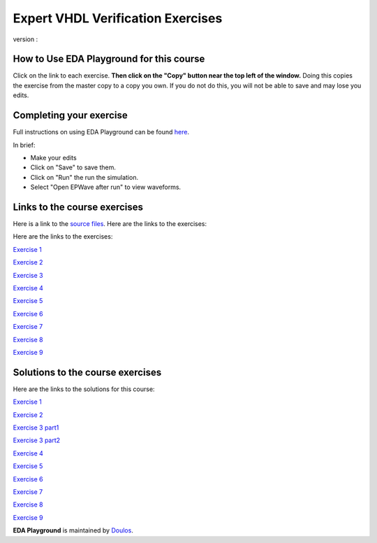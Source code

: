 ##################################
Expert VHDL Verification Exercises
##################################

version : 

*****************************************
How to Use EDA Playground for this course
*****************************************

Click on the link to each exercise. **Then click on the "Copy" button near the top left of the window.** Doing this copies the exercise from the master copy to a copy you own. If you do not do this, you will not be able to save and may lose you edits. 


************************
Completing your exercise
************************

Full instructions on using EDA Playground can be found `here <http://eda-playground.readthedocs.org/en/latest/>`_.

In brief:

* Make your edits

* Click on "Save" to save them.

* Click on "Run" the run the simulation.

* Select "Open EPWave after run" to view waveforms.


*****************************
Links to the course exercises
*****************************

Here is a link to the `source files <https://www.edaplayground.com/x/5dZJ>`_. Here are the links to the exercises:

Here are the links to the exercises:

`Exercise 1  <https://www.edaplayground.com/x/5tw_>`_
              
`Exercise 2  <https://www.edaplayground.com/x/cmM>`_
              
`Exercise 3  <https://www.edaplayground.com/x/2AYj>`_
              
`Exercise 4  <https://www.edaplayground.com/x/2hL8>`_
              
`Exercise 5  <https://www.edaplayground.com/x/3F7W>`_
              
`Exercise 6  <https://www.edaplayground.com/x/3mtu>`_
              
`Exercise 7  <https://www.edaplayground.com/x/4KfH>`_
              
`Exercise 8  <https://www.edaplayground.com/x/4sSf>`_
              
`Exercise 9  <https://www.edaplayground.com/x/6EKG>`_

*********************************
Solutions to the course exercises
*********************************

Here are the links to the solutions for this course:
  
`Exercise 1  <https://www.edaplayground.com/x/yVv>`_
              
`Exercise 2  <https://www.edaplayground.com/x/5jxc>`_
              
`Exercise 3 part1 <https://www.edaplayground.com/x/2rb8>`_

`Exercise 3 part2 <https://www.edaplayground.com/x/22aM>`_
              
`Exercise 4  <https://www.edaplayground.com/x/2ZMj>`_
              
`Exercise 5  <https://www.edaplayground.com/x/3798>`_
              
`Exercise 6  <https://www.edaplayground.com/x/4Bgu>`_
              
`Exercise 7  <https://www.edaplayground.com/x/4iUH>`_
              
`Exercise 8  <https://www.edaplayground.com/x/4qwh>`_
              
`Exercise 9  <https://www.edaplayground.com/x/59kV>`_
              



**EDA Playground** is maintained by `Doulos <http://www.doulos.com>`_.
